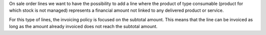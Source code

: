 On sale order lines we want to have the possibility to add a line where the product of type
consumable (product for which stock is not managed) represents a financial amount not linked to any
delivered product or service.

For this type of lines, the invoicing policy is focused on the subtotal amount.
This means that the line can be invoiced as long as the amount already invoiced does not reach
the subtotal amount.
